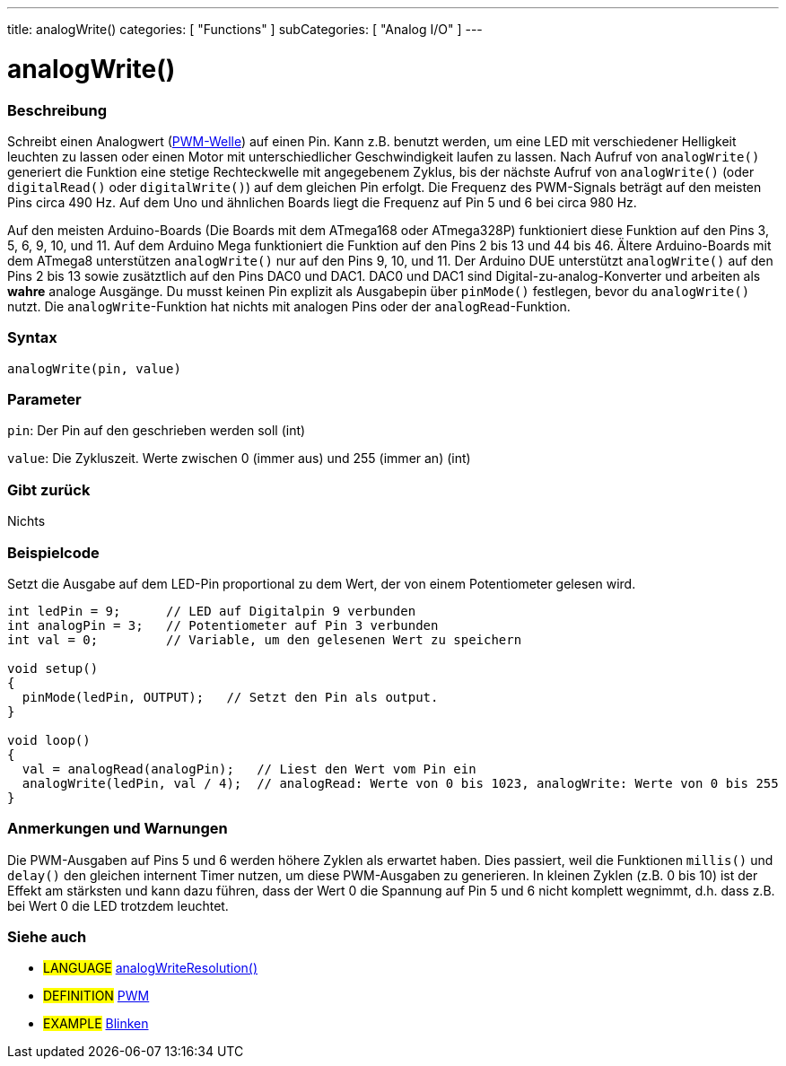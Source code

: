 ---
title: analogWrite()
categories: [ "Functions" ]
subCategories: [ "Analog I/O" ]
---





= analogWrite()


// OVERVIEW SECTION STARTS
[#overview]
--

[float]
=== Beschreibung
Schreibt einen Analogwert (http://arduino.cc/en/Tutorial/PWM[PWM-Welle]) auf einen Pin. Kann z.B. benutzt werden, um eine LED mit verschiedener Helligkeit leuchten zu lassen oder einen Motor mit unterschiedlicher Geschwindigkeit laufen zu lassen. Nach Aufruf von `analogWrite()` generiert die Funktion eine stetige Rechteckwelle mit angegebenem Zyklus, bis der nächste Aufruf von `analogWrite()` (oder `digitalRead()` oder `digitalWrite()`) auf dem gleichen Pin erfolgt. Die Frequenz des PWM-Signals beträgt auf den meisten Pins circa 490 Hz. Auf dem Uno und ähnlichen Boards liegt die Frequenz auf Pin 5 und 6 bei circa 980 Hz.
[%hardbreaks]
Auf den meisten Arduino-Boards (Die Boards mit dem ATmega168 oder ATmega328P) funktioniert diese Funktion auf den Pins 3, 5, 6, 9, 10, und 11. Auf dem Arduino Mega funktioniert die Funktion auf den Pins 2 bis 13 und 44 bis 46. Ältere Arduino-Boards mit dem ATmega8 unterstützen `analogWrite()` nur auf den Pins 9, 10, und 11. Der Arduino DUE unterstützt `analogWrite()` auf den Pins 2 bis 13 sowie zusätztlich auf den Pins DAC0 und DAC1. DAC0 und DAC1 sind Digital-zu-analog-Konverter und arbeiten als *wahre* analoge Ausgänge. Du musst keinen Pin explizit als Ausgabepin über `pinMode()` festlegen, bevor du `analogWrite()` nutzt. Die `analogWrite`-Funktion hat nichts mit analogen Pins oder der `analogRead`-Funktion.
[%hardbreaks]


[float]
=== Syntax
`analogWrite(pin, value)`


[float]
=== Parameter
`pin`: Der Pin auf den geschrieben werden soll (int)

`value`: Die Zykluszeit. Werte zwischen 0 (immer aus) und 255 (immer an) (int)

[float]
=== Gibt zurück
Nichts

--
// OVERVIEW SECTION ENDS




// HOW TO USE SECTION STARTS
[#howtouse]
--

[float]
=== Beispielcode
Setzt die Ausgabe auf dem LED-Pin proportional zu dem Wert, der von einem Potentiometer gelesen wird.

[source,arduino]
----
int ledPin = 9;      // LED auf Digitalpin 9 verbunden
int analogPin = 3;   // Potentiometer auf Pin 3 verbunden
int val = 0;         // Variable, um den gelesenen Wert zu speichern

void setup()
{
  pinMode(ledPin, OUTPUT);   // Setzt den Pin als output.
}

void loop()
{
  val = analogRead(analogPin);   // Liest den Wert vom Pin ein
  analogWrite(ledPin, val / 4);  // analogRead: Werte von 0 bis 1023, analogWrite: Werte von 0 bis 255
}
----
[%hardbreaks]


[float]
=== Anmerkungen und Warnungen
Die PWM-Ausgaben auf Pins 5 und 6 werden höhere Zyklen als erwartet haben. Dies passiert, weil die Funktionen `millis()` und `delay()` den gleichen internent Timer nutzen, um diese PWM-Ausgaben zu generieren. In kleinen Zyklen (z.B. 0 bis 10) ist der Effekt am stärksten und kann dazu führen, dass der Wert 0 die Spannung auf Pin 5 und 6 nicht komplett wegnimmt, d.h. dass z.B. bei Wert 0 die LED trotzdem leuchtet.

--
// HOW TO USE SECTION ENDS


// SEE ALSO SECTION
[#see_also]
--

[float]
=== Siehe auch

[role="language"]
* #LANGUAGE# link:../../zero-due-mkr-family/analogwriteresolution[analogWriteResolution()]

[role="definition"]
* #DEFINITION# http://arduino.cc/en/Tutorial/PWM[PWM^]

[role="example"]
* #EXAMPLE# http://arduino.cc/en/Tutorial/Blink[Blinken^]

--
// SEE ALSO SECTION ENDS

